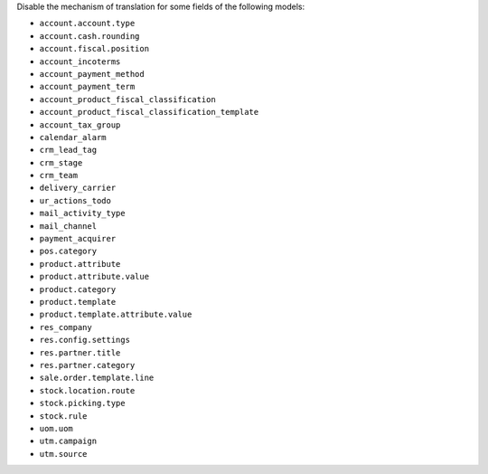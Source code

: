 Disable the mechanism of translation for some fields of the following models:

* ``account.account.type``
* ``account.cash.rounding``
* ``account.fiscal.position``
* ``account_incoterms``
* ``account_payment_method``
* ``account_payment_term``
* ``account_product_fiscal_classification``
* ``account_product_fiscal_classification_template``
* ``account_tax_group``
* ``calendar_alarm``
* ``crm_lead_tag``
* ``crm_stage``
* ``crm_team``
* ``delivery_carrier``
* ``ur_actions_todo``
* ``mail_activity_type``
* ``mail_channel``
* ``payment_acquirer``
* ``pos.category``
* ``product.attribute``
* ``product.attribute.value``
* ``product.category``
* ``product.template``
* ``product.template.attribute.value``
* ``res_company``
* ``res.config.settings``
* ``res.partner.title``
* ``res.partner.category``
* ``sale.order.template.line``
* ``stock.location.route``
* ``stock.picking.type``
* ``stock.rule``
* ``uom.uom``
* ``utm.campaign``
* ``utm.source``
